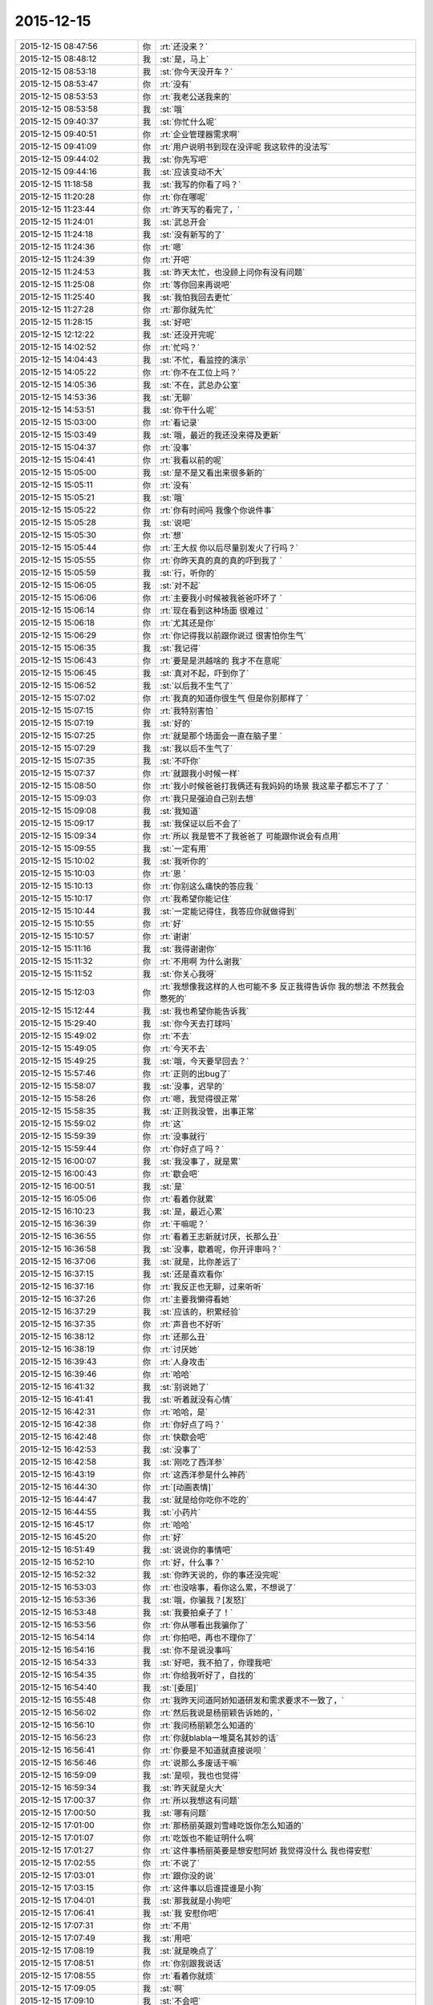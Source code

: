 2015-12-15
-------------

.. csv-table::
   :widths: 28, 1, 60

   2015-12-15 08:47:56,你,:rt:`还没来？`
   2015-12-15 08:48:12,我,:st:`是，马上`
   2015-12-15 08:53:18,我,:st:`你今天没开车？`
   2015-12-15 08:53:47,你,:rt:`没有`
   2015-12-15 08:53:53,你,:rt:`我老公送我来的`
   2015-12-15 08:53:58,我,:st:`哦`
   2015-12-15 09:40:37,我,:st:`你忙什么呢`
   2015-12-15 09:40:51,你,:rt:`企业管理器需求啊`
   2015-12-15 09:41:09,你,:rt:`用户说明书到现在没评呢 我这软件的没法写`
   2015-12-15 09:44:02,我,:st:`你先写吧`
   2015-12-15 09:44:16,我,:st:`应该变动不大`
   2015-12-15 11:18:58,我,:st:`我写的你看了吗？`
   2015-12-15 11:20:28,你,:rt:`你在哪呢`
   2015-12-15 11:23:44,你,:rt:`昨天写的看完了，`
   2015-12-15 11:24:01,我,:st:`武总开会`
   2015-12-15 11:24:18,我,:st:`没有新写的了`
   2015-12-15 11:24:36,你,:rt:`嗯`
   2015-12-15 11:24:39,你,:rt:`开吧`
   2015-12-15 11:24:53,我,:st:`昨天太忙，也没顾上问你有没有问题`
   2015-12-15 11:25:08,你,:rt:`等你回来再说吧`
   2015-12-15 11:25:40,我,:st:`我怕我回去更忙`
   2015-12-15 11:27:28,你,:rt:`那你就先忙`
   2015-12-15 11:28:15,我,:st:`好吧`
   2015-12-15 12:12:22,我,:st:`还没开完呢`
   2015-12-15 14:02:52,你,:rt:`忙吗？`
   2015-12-15 14:04:43,我,:st:`不忙，看监控的演示`
   2015-12-15 14:05:22,你,:rt:`你不在工位上吗？`
   2015-12-15 14:05:36,我,:st:`不在，武总办公室`
   2015-12-15 14:53:36,我,:st:`无聊`
   2015-12-15 14:53:51,我,:st:`你干什么呢`
   2015-12-15 15:03:00,你,:rt:`看记录`
   2015-12-15 15:03:49,我,:st:`哦，最近的我还没来得及更新`
   2015-12-15 15:04:37,你,:rt:`没事`
   2015-12-15 15:04:41,你,:rt:`我看以前的呢`
   2015-12-15 15:05:00,我,:st:`是不是又看出来很多新的`
   2015-12-15 15:05:11,你,:rt:`没有`
   2015-12-15 15:05:21,我,:st:`哦`
   2015-12-15 15:05:22,你,:rt:`你有时间吗 我像个你说件事`
   2015-12-15 15:05:28,我,:st:`说吧`
   2015-12-15 15:05:30,你,:rt:`想`
   2015-12-15 15:05:44,你,:rt:`王大叔 你以后尽量别发火了行吗？`
   2015-12-15 15:05:55,你,:rt:`你昨天真的真的真的吓到我了 `
   2015-12-15 15:05:59,我,:st:`行，听你的`
   2015-12-15 15:06:05,我,:st:`对不起`
   2015-12-15 15:06:06,你,:rt:`主要我小时候被我爸爸吓坏了 `
   2015-12-15 15:06:14,你,:rt:`现在看到这种场面 很难过 `
   2015-12-15 15:06:18,你,:rt:`尤其还是你`
   2015-12-15 15:06:29,你,:rt:`你记得我以前跟你说过 很害怕你生气`
   2015-12-15 15:06:35,我,:st:`我记得`
   2015-12-15 15:06:43,你,:rt:`要是是洪越啥的 我才不在意呢`
   2015-12-15 15:06:45,我,:st:`真对不起，吓到你了`
   2015-12-15 15:06:52,我,:st:`以后我不生气了`
   2015-12-15 15:07:02,你,:rt:`我真的知道你很生气 但是你别那样了 `
   2015-12-15 15:07:15,你,:rt:`我特别害怕 `
   2015-12-15 15:07:19,我,:st:`好的`
   2015-12-15 15:07:25,你,:rt:`就是那个场面会一直在脑子里 `
   2015-12-15 15:07:29,我,:st:`我以后不生气了`
   2015-12-15 15:07:35,我,:st:`不吓你`
   2015-12-15 15:07:37,你,:rt:`就跟我小时候一样`
   2015-12-15 15:08:50,你,:rt:`我小时候爸爸打我俩还有我妈妈的场景 我这辈子都忘不了了 `
   2015-12-15 15:09:03,你,:rt:`我只是强迫自己别去想`
   2015-12-15 15:09:08,我,:st:`我知道`
   2015-12-15 15:09:17,我,:st:`我保证以后不会了`
   2015-12-15 15:09:34,你,:rt:`所以 我是管不了我爸爸了 可能跟你说会有点用`
   2015-12-15 15:09:55,我,:st:`一定有用`
   2015-12-15 15:10:02,我,:st:`我听你的`
   2015-12-15 15:10:03,你,:rt:`恩 `
   2015-12-15 15:10:13,你,:rt:`你别这么痛快的答应我 `
   2015-12-15 15:10:17,你,:rt:`我希望你能记住`
   2015-12-15 15:10:44,我,:st:`一定能记得住，我答应你就做得到`
   2015-12-15 15:10:55,你,:rt:`好`
   2015-12-15 15:10:57,你,:rt:`谢谢`
   2015-12-15 15:11:16,我,:st:`我得谢谢你`
   2015-12-15 15:11:32,你,:rt:`不用啊 为什么谢我`
   2015-12-15 15:11:52,我,:st:`你关心我呀`
   2015-12-15 15:12:03,你,:rt:`我想像我这样的人也可能不多 反正我得告诉你 我的想法 不然我会憋死的`
   2015-12-15 15:12:44,我,:st:`我也希望你能告诉我`
   2015-12-15 15:29:40,我,:st:`你今天去打球吗`
   2015-12-15 15:49:02,你,:rt:`不去`
   2015-12-15 15:49:05,你,:rt:`今天不去`
   2015-12-15 15:49:25,我,:st:`哦，今天要早回去？`
   2015-12-15 15:57:46,你,:rt:`正则的出bug了`
   2015-12-15 15:58:07,我,:st:`没事，迟早的`
   2015-12-15 15:58:26,你,:rt:`嗯，我觉得很正常`
   2015-12-15 15:58:35,我,:st:`正则我没管，出事正常`
   2015-12-15 15:59:02,你,:rt:`这`
   2015-12-15 15:59:39,你,:rt:`没事就行`
   2015-12-15 15:59:44,你,:rt:`你好点了吗？`
   2015-12-15 16:00:07,我,:st:`我没事了，就是累`
   2015-12-15 16:00:43,你,:rt:`歇会吧`
   2015-12-15 16:00:51,我,:st:`是`
   2015-12-15 16:05:06,你,:rt:`看着你就累`
   2015-12-15 16:10:23,我,:st:`是，最近心累`
   2015-12-15 16:36:39,你,:rt:`干嘛呢？`
   2015-12-15 16:36:55,你,:rt:`看着王志新就讨厌，长那么丑`
   2015-12-15 16:36:58,我,:st:`没事，歇着呢，你开评审吗？`
   2015-12-15 16:37:06,我,:st:`就是，比你差远了`
   2015-12-15 16:37:15,我,:st:`还是喜欢看你`
   2015-12-15 16:37:16,你,:rt:`我反正也无聊，过来听听`
   2015-12-15 16:37:26,你,:rt:`主要我懒得看她`
   2015-12-15 16:37:29,我,:st:`应该的，积累经验`
   2015-12-15 16:37:35,你,:rt:`声音也不好听`
   2015-12-15 16:38:12,你,:rt:`还那么丑`
   2015-12-15 16:38:19,你,:rt:`讨厌她`
   2015-12-15 16:39:43,你,:rt:`人身攻击`
   2015-12-15 16:39:46,你,:rt:`哈哈`
   2015-12-15 16:41:32,我,:st:`别说她了`
   2015-12-15 16:41:41,我,:st:`听着就没有心情`
   2015-12-15 16:42:31,你,:rt:`哈哈，是`
   2015-12-15 16:42:38,你,:rt:`你好点了吗？`
   2015-12-15 16:42:48,你,:rt:`快歇会吧`
   2015-12-15 16:42:53,我,:st:`没事了`
   2015-12-15 16:42:58,我,:st:`刚吃了西洋参`
   2015-12-15 16:43:19,你,:rt:`这西洋参是什么神药`
   2015-12-15 16:44:30,你,:rt:`[动画表情]`
   2015-12-15 16:44:47,我,:st:`就是给你吃你不吃的`
   2015-12-15 16:44:55,我,:st:`小药片`
   2015-12-15 16:45:17,你,:rt:`哈哈`
   2015-12-15 16:45:20,你,:rt:`好`
   2015-12-15 16:51:49,我,:st:`说说你的事情吧`
   2015-12-15 16:52:10,你,:rt:`好，什么事？`
   2015-12-15 16:52:32,我,:st:`你昨天说的，你的事还没完呢`
   2015-12-15 16:53:03,你,:rt:`也没啥事，看你这么累，不想说了`
   2015-12-15 16:53:36,我,:st:`哦，你骗我？[发怒]`
   2015-12-15 16:53:48,我,:st:`我要拍桌子了！`
   2015-12-15 16:53:56,你,:rt:`你从哪看出我骗你了`
   2015-12-15 16:54:14,你,:rt:`你拍吧，再也不理你了`
   2015-12-15 16:54:16,我,:st:`你不是说没事吗`
   2015-12-15 16:54:33,我,:st:`好吧，我不拍了，你理我吧`
   2015-12-15 16:54:35,你,:rt:`你给我听好了，自找的`
   2015-12-15 16:54:40,我,:st:`[委屈]`
   2015-12-15 16:55:48,你,:rt:`我昨天问道阿娇知道研发和需求要求不一致了，`
   2015-12-15 16:56:02,你,:rt:`然后我说是杨丽颖告诉她的，`
   2015-12-15 16:56:10,你,:rt:`我问杨丽颖怎么知道的`
   2015-12-15 16:56:23,你,:rt:`你就blabla一堆莫名其妙的话`
   2015-12-15 16:56:41,你,:rt:`你要是不知道就直接说呗 `
   2015-12-15 16:56:46,你,:rt:`说那么多废话干嘛`
   2015-12-15 16:59:09,我,:st:`是呗，我也也觉得`
   2015-12-15 16:59:34,我,:st:`昨天就是火大`
   2015-12-15 17:00:37,你,:rt:`所以我想这有问题`
   2015-12-15 17:00:50,我,:st:`哪有问题`
   2015-12-15 17:01:00,你,:rt:`那杨丽英跟刘雪峰吃饭你怎么知道的`
   2015-12-15 17:01:07,你,:rt:`吃饭也不能证明什么啊`
   2015-12-15 17:01:27,你,:rt:`这件事杨丽英要是想安慰阿娇 我觉得没什么 我也得安慰`
   2015-12-15 17:02:55,你,:rt:`不说了`
   2015-12-15 17:03:01,你,:rt:`跟你没的说`
   2015-12-15 17:03:15,你,:rt:`这件事以后谁提谁是小狗`
   2015-12-15 17:04:01,我,:st:`那我就是小狗吧`
   2015-12-15 17:06:41,我,:st:`我 安慰你吧`
   2015-12-15 17:07:31,你,:rt:`不用`
   2015-12-15 17:07:49,我,:st:`用吧`
   2015-12-15 17:08:19,我,:st:`就是晚点了`
   2015-12-15 17:08:51,你,:rt:`你别跟我说话`
   2015-12-15 17:08:55,你,:rt:`看着你就烦`
   2015-12-15 17:09:05,我,:st:`啊`
   2015-12-15 17:09:10,我,:st:`不会吧`
   2015-12-15 17:09:21,我,:st:`你骗我呢，我知道`
   2015-12-15 17:12:24,我,:st:`不是真的吧[流泪]`
   2015-12-15 17:13:34,你,:rt:`我没事了`
   2015-12-15 17:13:39,你,:rt:`这件事也没事了`
   2015-12-15 17:41:30,我,:st:`我儿子这次考砸了`
   2015-12-15 17:41:50,我,:st:`快200名了`
   2015-12-15 17:42:03,你,:rt:`为啥`
   2015-12-15 17:43:20,我,:st:`不知道`
   2015-12-15 17:46:16,我,:st:`你生我气了？`
   2015-12-15 17:58:12,我,:st:`真生气了？`